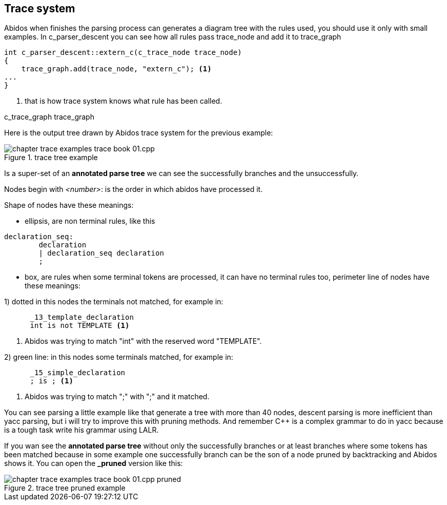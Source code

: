 == Trace system

Abidos when finishes the parsing process can generates a diagram tree with
the rules used, you should use it only with small examples. In c_parser_descent
you can see how all rules pass trace_node and add it to trace_graph

----
int c_parser_descent::extern_c(c_trace_node trace_node)
{
    trace_graph.add(trace_node, "extern_c"); <1>
...
}
----

<1> that is how trace system knows what rule has been called.

c_trace_graph trace_graph
indexterm:[c_trace_node]
indexterm:[c_trace_node]
indexterm:[c_trace_graph]
indexterm:[trace_graph]

Here is the output tree drawn by Abidos trace system for the previous example:

.trace tree example
image::images/chapter_trace_examples_trace_book_01.cpp.{eps_svg}[align="center"]

Is a super-set of an *annotated parse tree* we can see the successfully
branches and the unsuccessfully.
indexterm:[annotated parse tree]
indexterm:[c_trace_node]

Nodes begin with _<number>_: is the order in which abidos have processed it.

Shape of nodes have these meanings:

* ellipsis, are non terminal rules, like this
----
declaration_seq:
	declaration
	| declaration_seq declaration
	;
----

* box, are rules when some terminal tokens are processed, it can have no
terminal rules too, perimeter line of nodes have these meanings:

1) dotted in this nodes the terminals not matched, for example in:
----
      _13_template_declaration
      int is not TEMPLATE <1>
----
<1> Abidos was trying to match "int" with the reserved word "TEMPLATE".
indexterm:[dotted]

//without this comment the next line are nested :-(
2) green line: in this nodes some terminals matched, for example in:
----
      _15_simple_declaration
      ; is ; <1>
----
<1> Abidos was trying to match ";" with ";" and it matched.
indexterm:[green]

You can see parsing a little example like that generate a tree with more than 40
nodes, descent parsing is more inefficient than yacc parsing, but i will try
to improve this with pruning methods. And remember C++ is a complex grammar to
do in yacc because is a tough task write his grammar using LALR.

If you wan see the *annotated parse tree* without only the successfully branches
or at least branches where some tokens has been matched because in some example
one successfully branch can be the son of a node pruned by backtracking and
Abidos shows it. You can open the *_pruned* version like this:
indexterm:[annotated parse tree]

.trace tree pruned example
image::images/chapter_trace_examples_trace_book_01.cpp_pruned.{eps_svg}[align="center"]

